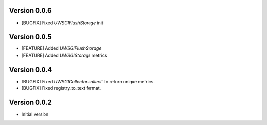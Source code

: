 Version 0.0.6
-------------

* [BUGFIX] Fixed `UWSGIFlushStorage` init

Version 0.0.5
-------------

* [FEATURE] Added `UWSGIFlushStorage`
* [FEATURE] Added `UWSGIStorage` metrics

Version 0.0.4
-------------

* [BUGFIX] Fixed `UWSGICollector.collect`` to return unique metrics.
* [BUGFIX] Fixed registry_to_text format.

Version 0.0.2
-------------

* Initial version
